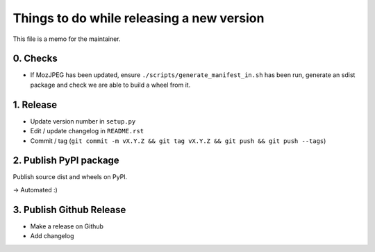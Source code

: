 Things to do while releasing a new version
==========================================

This file is a memo for the maintainer.


0. Checks
---------

* If MozJPEG has been updated, ensure ``./scripts/generate_manifest_in.sh`` has
  been run, generate an sdist package and check we are able to build a wheel
  from it.


1. Release
----------

* Update version number in ``setup.py``
* Edit / update changelog in ``README.rst``
* Commit / tag (``git commit -m vX.Y.Z && git tag vX.Y.Z && git push && git push --tags``)


2. Publish PyPI package
-----------------------

Publish source dist and wheels on PyPI.

→ Automated :)


3. Publish Github Release
-------------------------

* Make a release on Github
* Add changelog
